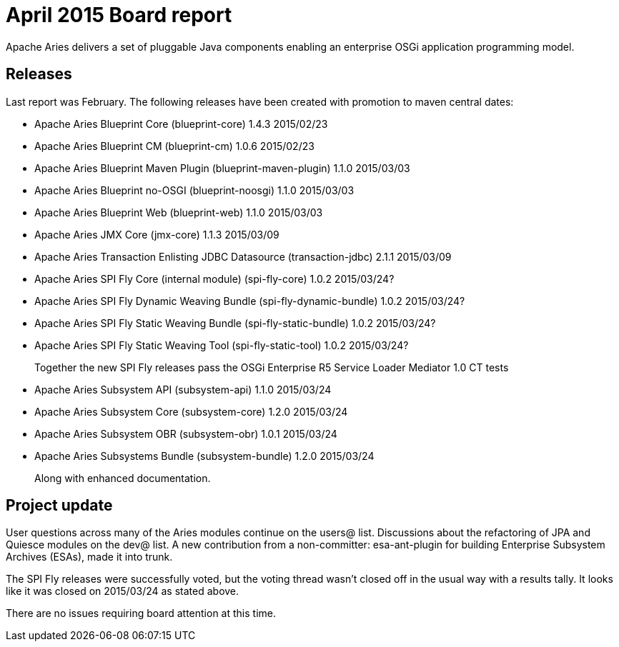 = April 2015 Board report

Apache Aries delivers a set of pluggable Java components enabling an enterprise OSGi application programming model.

== Releases

Last report was February.
The following releases have been created with promotion to maven central dates:

* Apache Aries Blueprint Core (blueprint-core) 1.4.3 2015/02/23
* Apache Aries Blueprint CM (blueprint-cm) 1.0.6 2015/02/23
* Apache Aries Blueprint Maven Plugin (blueprint-maven-plugin) 1.1.0 2015/03/03
* Apache Aries Blueprint no-OSGI (blueprint-noosgi) 1.1.0 2015/03/03
* Apache Aries Blueprint Web (blueprint-web) 1.1.0 2015/03/03
* Apache Aries JMX Core (jmx-core) 1.1.3 2015/03/09
* Apache Aries Transaction Enlisting JDBC Datasource (transaction-jdbc) 2.1.1 2015/03/09
* Apache Aries SPI Fly Core (internal module) (spi-fly-core) 1.0.2 2015/03/24?
* Apache Aries SPI Fly Dynamic Weaving Bundle (spi-fly-dynamic-bundle) 1.0.2 2015/03/24?
* Apache Aries SPI Fly Static Weaving Bundle (spi-fly-static-bundle) 1.0.2 2015/03/24?
* Apache Aries SPI Fly Static Weaving Tool (spi-fly-static-tool) 1.0.2 2015/03/24?
+
Together the new SPI Fly releases pass the OSGi Enterprise R5 Service Loader Mediator 1.0 CT tests

* Apache Aries Subsystem API (subsystem-api) 1.1.0 2015/03/24
* Apache Aries Subsystem Core (subsystem-core) 1.2.0 2015/03/24
* Apache Aries Subsystem OBR (subsystem-obr) 1.0.1 2015/03/24
* Apache Aries Subsystems Bundle (subsystem-bundle) 1.2.0 2015/03/24
+
Along with enhanced documentation.

== Project update

User questions across many of the Aries modules continue on the users@ list.
Discussions about the refactoring of JPA and Quiesce modules on the dev@ list.
A new contribution from a non-committer: esa-ant-plugin for building Enterprise Subsystem Archives (ESAs), made it into trunk.

The SPI Fly releases were successfully voted, but the voting thread wasn't closed off in the usual way with a results tally.
It looks like it was closed on 2015/03/24 as stated above.

There are no issues requiring board attention at this time.
